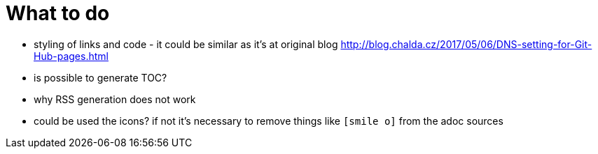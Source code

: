 = What to do

* styling of links and code - it could be similar as it's at original blog http://blog.chalda.cz/2017/05/06/DNS-setting-for-Git-Hub-pages.html
* is possible to generate TOC?
* why RSS generation does not work
* could be used the icons? if not it's necessary to remove things like `icon:smile-o[]` from the adoc sources
